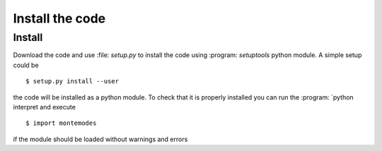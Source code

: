 ================
Install the code
================

Install
-------

Download the code and use :file: `setup.py` to install the code using :program: `setuptools`
python module. A simple setup could be ::

   $ setup.py install --user

the code will be installed as a python module. To check that it is properly installed you can
run the :program: `python interpret and execute ::

   $ import montemodes

if the module should be loaded without warnings and errors